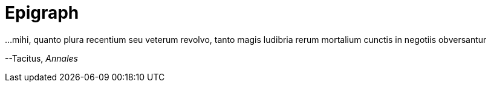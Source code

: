 # Epigraph

...mihi, quanto plura recentium seu veterum revolvo, tanto magis ludibria rerum mortalium cunctis in negotiis obversantur

--Tacitus, _Annales_
